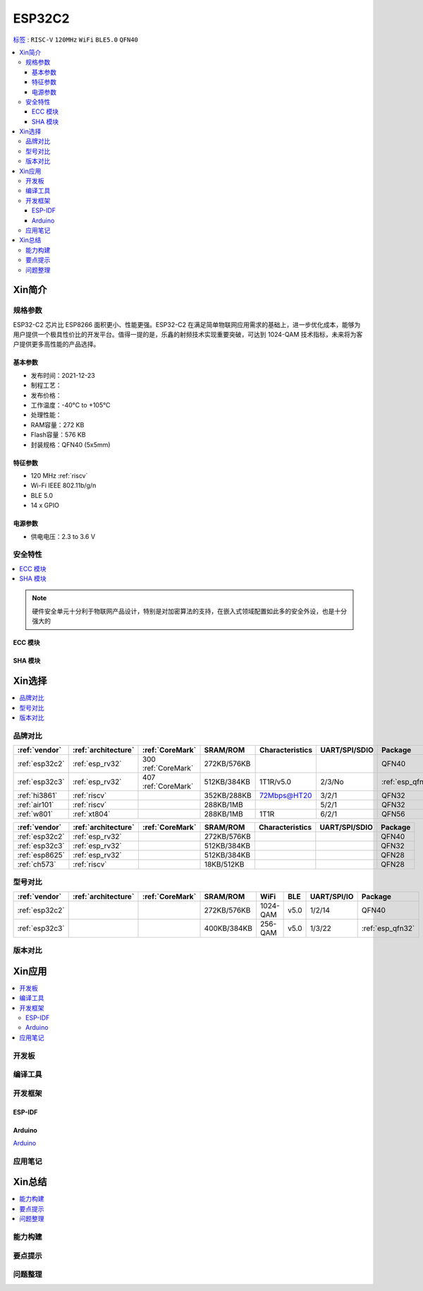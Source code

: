 .. _NO_006:
.. _esp32c2:

ESP32C2
================

`标签 <https://github.com/SoCXin/ESP32C2>`_ : ``RISC-V`` ``120MHz`` ``WiFi`` ``BLE5.0`` ``QFN40``

.. contents::
    :local:

Xin简介
-----------

.. image:: ./images/ESP32C2.png
    :target: https://www.espressif.com/zh-hans/news/ESP32-C2



规格参数
~~~~~~~~~~~

ESP32-C2 芯片比 ESP8266 面积更小、性能更强。ESP32-C2 在满足简单物联网应用需求的基础上，进一步优化成本，能够为用户提供一个极具性价比的开发平台。值得一提的是，乐鑫的射频技术实现重要突破，可达到 1024-QAM 技术指标，未来将为客户提供更多高性能的产品选择。


基本参数
^^^^^^^^^^^

* 发布时间：2021-12-23
* 制程工艺：
* 发布价格：
* 工作温度：-40°C to +105°C
* 处理性能：
* RAM容量：272 KB
* Flash容量：576 KB
* 封装规格：QFN40 (5x5mm)

特征参数
^^^^^^^^^^^

* 120 MHz :ref:`riscv`
* Wi-Fi IEEE 802.11b/g/n
* BLE 5.0
* 14 x GPIO


电源参数
^^^^^^^^^^^

* 供电电压：2.3 to 3.6 V

安全特性
~~~~~~~~~~~~~~


.. contents::
    :local:

.. note::
    硬件安全单元十分利于物联网产品设计，特别是对加密算法的支持，在嵌入式领域配置如此多的安全外设，也是十分强大的

ECC 模块
^^^^^^^^^^^^^^^


SHA 模块
^^^^^^^^^^^^^^^




Xin选择
-----------


.. contents::
    :local:


品牌对比
~~~~~~~~~


.. list-table::
    :header-rows:  1

    * - :ref:`vendor`
      - :ref:`architecture`
      - :ref:`CoreMark`
      - SRAM/ROM
      - Characteristics
      - UART/SPI/SDIO
      - Package
    * - :ref:`esp32c2`
      - :ref:`esp_rv32`
      - 300 :ref:`CoreMark`
      - 272KB/576KB
      -
      -
      - QFN40
    * - :ref:`esp32c3`
      - :ref:`esp_rv32`
      - 407 :ref:`CoreMark`
      - 512KB/384KB
      - 1T1R/v5.0
      - 2/3/No
      - :ref:`esp_qfn32`
    * - :ref:`hi3861`
      - :ref:`riscv`
      -
      - 352KB/288KB
      - 72Mbps@HT20
      - 3/2/1
      - QFN32
    * - :ref:`air101`
      - :ref:`riscv`
      -
      - 288KB/1MB
      -
      - 5/2/1
      - QFN32
    * - :ref:`w801`
      - :ref:`xt804`
      -
      - 288KB/1MB
      - 1T1R
      - 6/2/1
      - QFN56



.. list-table::
    :header-rows:  1

    * - :ref:`vendor`
      - :ref:`architecture`
      - :ref:`CoreMark`
      - SRAM/ROM
      - Characteristics
      - UART/SPI/SDIO
      - Package
    * - :ref:`esp32c2`
      - :ref:`esp_rv32`
      -
      - 272KB/576KB
      -
      -
      - QFN40
    * - :ref:`esp32c3`
      - :ref:`esp_rv32`
      -
      - 512KB/384KB
      -
      -
      - QFN32
    * - :ref:`esp8625`
      - :ref:`esp_rv32`
      -
      - 512KB/384KB
      -
      -
      - QFN28
    * - :ref:`ch573`
      - :ref:`riscv`
      -
      - 18KB/512KB
      -
      -
      - QFN28


型号对比
~~~~~~~~~

.. contents::
    :local:

.. list-table::
    :header-rows:  1

    * - :ref:`vendor`
      - :ref:`architecture`
      - :ref:`CoreMark`
      - SRAM/ROM
      - WiFi
      - BLE
      - UART/SPI/IO
      - Package
    * - :ref:`esp32c2`
      -
      -
      - 272KB/576KB
      - 1024-QAM
      - v5.0
      - 1/2/14
      - QFN40
    * - :ref:`esp32c3`
      -
      -
      - 400KB/384KB
      - 256-QAM
      - v5.0
      - 1/3/22
      - :ref:`esp_qfn32`



版本对比
~~~~~~~~~


.. image:: ./images/ESP32-C2S.png


Xin应用
-----------

.. contents::
    :local:

开发板
~~~~~~~~~~


编译工具
~~~~~~~~~

开发框架
~~~~~~~~~


ESP-IDF
^^^^^^^^^^^


Arduino
^^^^^^^^^^^^

`Arduino <https://docs.os-q.com/arduino>`_

应用笔记
~~~~~~~~~







Xin总结
--------------

.. contents::
    :local:

能力构建
~~~~~~~~~~~~~

要点提示
~~~~~~~~~~~~~

问题整理
~~~~~~~~~~~~~

